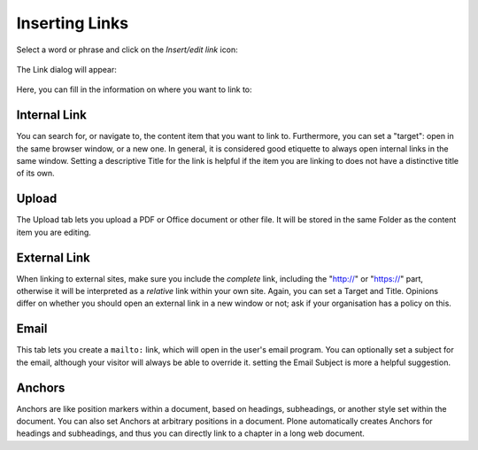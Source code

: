 ===============
Inserting Links
===============

Select a word or phrase and click on the *Insert/edit link* icon:

.. figure:: ../../_robot/tinymce-linkbutton.png
   :align: center
   :alt: TinyMCE link button

The Link dialog will appear:


.. figure:: ../../_robot/tinymce-linkdialog.png
   :align: center
   :alt: TinyMCE link dialog

Here, you can fill in the information on where you want to link to:

Internal Link
=============

You can search for, or navigate to, the content item that you want to link to. Furthermore, you can set a "target": open in the same browser window, or a new one. In general, it is considered good etiquette to always open internal links in the same window. Setting a descriptive Title for the link is helpful if the item you are linking to does not have a distinctive title of its own.


Upload
======

The Upload tab lets you upload a PDF or Office document or other file. It will be stored in the same Folder as the content item you are editing.

External Link
=============

When linking to external sites, make sure you include the *complete* link, including the "http:\/\/" or "https:\/\/" part, otherwise it will be interpreted as a *relative* link within your own site. Again, you can set a Target and Title.
Opinions differ on whether you should open an external link in a new window or not; ask if your organisation has a policy on this.


Email
=====

This tab lets you create a ``mailto:`` link, which will open in the user's email program. You can optionally set a subject for the email, although your visitor will always be able to override it. setting the Email Subject is more a helpful suggestion.


Anchors
=======

Anchors are like position markers within a document, based on headings, subheadings, or another style set within the document. You can also set Anchors at arbitrary positions in a document.
Plone automatically creates Anchors for headings and subheadings, and thus you can directly link to a chapter in a long web document.
